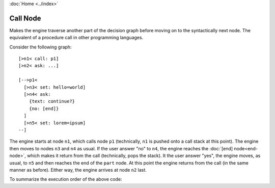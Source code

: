:doc:`Home <../index>`

.. index:: Call Node

Call Node
=========

Makes the engine traverse another part of the decision graph before moving on to the syntactically next node.
The equivalent of a procedure call in other programming languages.

Consider the following graph::

  [>n1< call: p1]
  [>n2< ask: ...]

  [-->p1<
    [>n3< set: hello=world]
    [>n4< ask:
      {text: continue?}
      {no: [end]}
    ]
    [>n5< set: lorem=ipsum]
  --]

The engine starts at node ``n1``, which calls node ``p1`` (technically, ``n1`` is pushed onto a call stack at this point). The engine then moves to nodes ``n3`` and ``n4`` as usual. If the user answer "no" to ``n4``, the engine reaches the :doc:`[end] node<end-node>`, which makes it return from the call (technically, pops the stack). It the user answer "yes", the engine moves, as usual, to ``n5`` and then reaches the end of the ``part`` node. At this point the engine returns from the call (in the same manner as before). Either way, the engine arrives at node ``n2`` last.

To summarize the execution order of the above code:

.. raw:: html

  <code> n1 &rarr; p1 &rarr; n3 &rarr; n4 (&rarr; when user chooses "yes": n5) &rarr; n2 </code>
